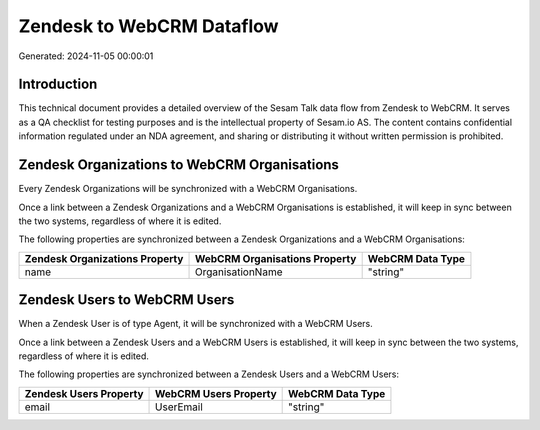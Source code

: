 ==========================
Zendesk to WebCRM Dataflow
==========================

Generated: 2024-11-05 00:00:01

Introduction
------------

This technical document provides a detailed overview of the Sesam Talk data flow from Zendesk to WebCRM. It serves as a QA checklist for testing purposes and is the intellectual property of Sesam.io AS. The content contains confidential information regulated under an NDA agreement, and sharing or distributing it without written permission is prohibited.

Zendesk Organizations to WebCRM Organisations
---------------------------------------------
Every Zendesk Organizations will be synchronized with a WebCRM Organisations.

Once a link between a Zendesk Organizations and a WebCRM Organisations is established, it will keep in sync between the two systems, regardless of where it is edited.

The following properties are synchronized between a Zendesk Organizations and a WebCRM Organisations:

.. list-table::
   :header-rows: 1

   * - Zendesk Organizations Property
     - WebCRM Organisations Property
     - WebCRM Data Type
   * - name
     - OrganisationName
     - "string"


Zendesk Users to WebCRM Users
-----------------------------
When a Zendesk User is of type Agent, it  will be synchronized with a WebCRM Users.

Once a link between a Zendesk Users and a WebCRM Users is established, it will keep in sync between the two systems, regardless of where it is edited.

The following properties are synchronized between a Zendesk Users and a WebCRM Users:

.. list-table::
   :header-rows: 1

   * - Zendesk Users Property
     - WebCRM Users Property
     - WebCRM Data Type
   * - email
     - UserEmail
     - "string"


